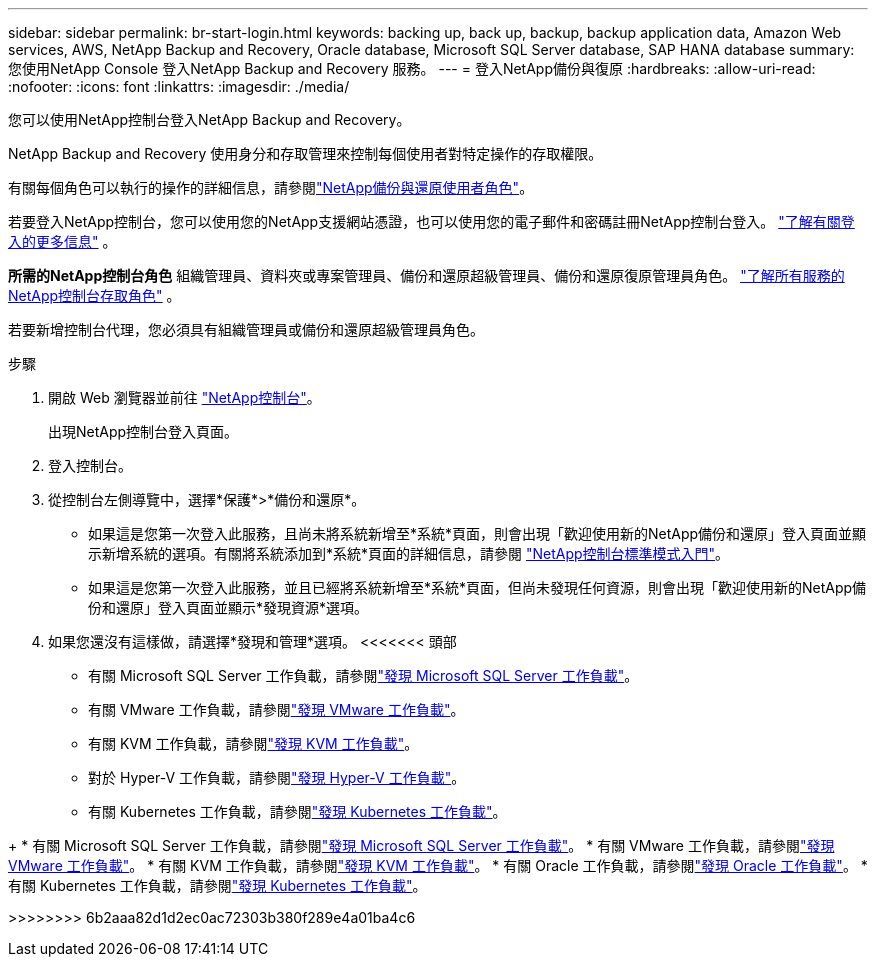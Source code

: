---
sidebar: sidebar 
permalink: br-start-login.html 
keywords: backing up, back up, backup, backup application data, Amazon Web services, AWS, NetApp Backup and Recovery, Oracle database, Microsoft SQL Server database, SAP HANA database 
summary: 您使用NetApp Console 登入NetApp Backup and Recovery 服務。 
---
= 登入NetApp備份與復原
:hardbreaks:
:allow-uri-read: 
:nofooter: 
:icons: font
:linkattrs: 
:imagesdir: ./media/


[role="lead"]
您可以使用NetApp控制台登入NetApp Backup and Recovery。

NetApp Backup and Recovery 使用身分和存取管理來控制每個使用者對特定操作的存取權限。

有關每個角色可以執行的操作的詳細信息，請參閱link:reference-roles.html["NetApp備份與還原使用者角色"]。

若要登入NetApp控制台，您可以使用您的NetApp支援網站憑證，也可以使用您的電子郵件和密碼註冊NetApp控制台登入。 https://docs.netapp.com/us-en/console-setup-admin/task-logging-in.html["了解有關登入的更多信息"^] 。

*所需的NetApp控制台角色* 組織管理員、資料夾或專案管理員、備份和還原超級管理員、備份和還原復原管理員角色。 https://docs.netapp.com/us-en/console-setup-admin/reference-iam-predefined-roles.html["了解所有服務的NetApp控制台存取角色"^] 。

若要新增控制台代理，您必須具有組織管理員或備份和還原超級管理員角色。

.步驟
. 開啟 Web 瀏覽器並前往 https://console.netapp.com/["NetApp控制台"^]。
+
出現NetApp控制台登入頁面。

. 登入控制台。
. 從控制台左側導覽中，選擇*保護*>*備份和還原*。
+
** 如果這是您第一次登入此服務，且尚未將系統新增至*系統*頁面，則會出現「歡迎使用新的NetApp備份和還原」登入頁面並顯示新增系統的選項。有關將系統添加到*系統*頁面的詳細信息，請參閱 https://docs.netapp.com/us-en/console-setup-admin/task-quick-start-standard-mode.html["NetApp控制台標準模式入門"^]。
** 如果這是您第一次登入此服務，並且已經將系統新增至*系統*頁面，但尚未發現任何資源，則會出現「歡迎使用新的NetApp備份和還原」登入頁面並顯示*發現資源*選項。


. 如果您還沒有這樣做，請選擇*發現和管理*選項。  <<<<<<< 頭部
+
** 有關 Microsoft SQL Server 工作負載，請參閱link:br-start-discover.html["發現 Microsoft SQL Server 工作負載"]。
** 有關 VMware 工作負載，請參閱link:br-use-vmware-discovery.html["發現 VMware 工作負載"]。
** 有關 KVM 工作負載，請參閱link:br-start-discover-kvm.html["發現 KVM 工作負載"]。
** 對於 Hyper-V 工作負載，請參閱link:br-start-discover-hyperv.html["發現 Hyper-V 工作負載"]。
** 有關 Kubernetes 工作負載，請參閱link:br-start-discover-kubernetes.html["發現 Kubernetes 工作負載"]。




[]
====
+ * 有關 Microsoft SQL Server 工作負載，請參閱link:br-start-discover.html["發現 Microsoft SQL Server 工作負載"]。  * 有關 VMware 工作負載，請參閱link:br-use-vmware-discovery.html["發現 VMware 工作負載"]。  * 有關 KVM 工作負載，請參閱link:br-start-discover-kvm.html["發現 KVM 工作負載"]。  * 有關 Oracle 工作負載，請參閱link:br-start-discover-oracle.html["發現 Oracle 工作負載"]。  * 有關 Kubernetes 工作負載，請參閱link:br-start-discover-kubernetes.html["發現 Kubernetes 工作負載"]。

>>>>>>>> 6b2aaa82d1d2ec0ac72303b380f289e4a01ba4c6

====